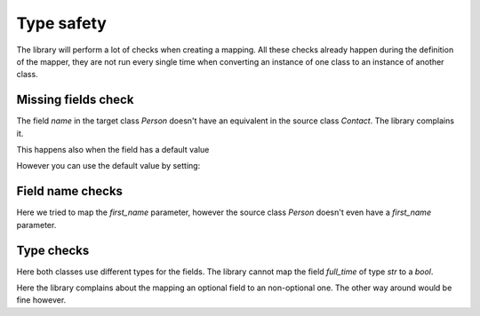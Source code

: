Type safety
===========

The library will perform a lot of checks when creating a mapping.
All these checks already happen during the definition of the mapper, they are not run every single time when converting an instance of one class to an instance of another class.

.. testsetup:: *

   >>> from dataclasses import dataclass
   >>> from enum import Enum, auto
   >>> from typing import Optional
   >>> from dataclass_mapper import mapper, mapper_from, map_to, enum_mapper, enum_mapper_from, init_with_default
   >>> from pydantic import BaseModel, Field, validator

Missing fields check
--------------------

.. doctest::

   >>> @dataclass
   ... class Person:
   ...     name: str
   >>>
   >>> @mapper(Person)
   ... @dataclass
   ... class Contact:
   ...     surname: str
   ...     first_name: str
   Traceback (most recent call last):
     File "dataclass_mapper/mapper.py", line 55, in _make_mapper
       raise ValueError(
   ValueError: 'name' of 'Person' has no mapping in 'Contact'

The field `name` in the target class `Person` doesn't have an equivalent in the source class `Contact`.
The library complains it.

This happens also when the field has a default value

.. doctest::

   >>> @dataclass
   ... class Foo:
   ...     x: int = 42
   >>>
   >>> @mapper(Foo)
   ... @dataclass
   ... class Bar:
   ...     pass
   Traceback (most recent call last):
     File "dataclass_mapper/mapping_method.py", line 55, in add_mapping
       raise ValueError(
   ValueError: 'x' of 'Foo' has no mapping in 'Bar'

However you can use the default value by setting:

.. doctest::

   >>> @mapper(Foo, {"x": init_with_default()})
   ... @dataclass
   ... class Bar:
   ...     pass

Field name checks
-----------------

.. doctest::

   >>> @mapper(Person, {"name": "surname", "first_name": "first_name"})
   ... @dataclass
   ... class Contact:
   ...     surname: str
   ...     first_name: str
   Traceback (most recent call last):
     File "dataclass_mapper/mapper.py", line 60, in _make_mapper
       raise ValueError(
   ValueError: 'first_name' of mapping in 'Contact' doesn't exist in 'Person'

Here we tried to map the `first_name` parameter, however the source class `Person` doesn't even have a `first_name` parameter.

Type checks
-----------

.. doctest::

   >>> @dataclass
   ... class Contract:
   ...     full_time: bool
   ...     salary: int
   >>>
   >>> @mapper(Contract)
   ... @dataclass
   ... class EmploymentAgreement:
   ...     full_time: str  # "y" or "n"
   ...     salary: Optional[int]
   Traceback (most recent call last):
     File "dataclass_mapper/mapping_method.py", line 154, in add_mapping
       raise TypeError(
   TypeError: 'full_time' of type 'str' of 'EmploymentAgreement' cannot be converted to 'full_time' of type 'bool'

Here both classes use different types for the fields.
The library cannot map the field `full_time` of type `str` to a `bool`.

.. doctest::

   >>> @mapper(Contract)
   ... @dataclass
   ... class EmploymentAgreement:
   ...     full_time: bool
   ...     salary: Optional[int]
   Traceback (most recent call last):
     File "dataclass_mapper/mapping_method.py", line 154, in add_mapping
       raise TypeError(
   TypeError: 'salary' of type 'Optional[int]' of 'EmploymentAgreement' cannot be converted to 'salary' of type 'int'

Here the library complains about the mapping an optional field to an non-optional one.
The other way around would be fine however.
